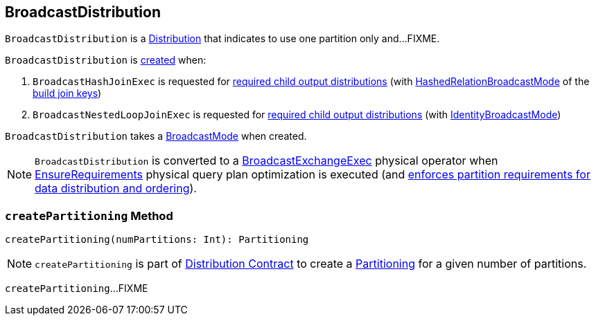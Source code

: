 == [[BroadcastDistribution]] BroadcastDistribution

[[requiredNumPartitions]]
`BroadcastDistribution` is a link:spark-sql-Distribution.adoc[Distribution] that indicates to use one partition only and...FIXME.

`BroadcastDistribution` is <<creating-instance, created>> when:

. `BroadcastHashJoinExec` is requested for link:spark-sql-SparkPlan-BroadcastHashJoinExec.adoc#requiredChildDistribution[required child output distributions] (with link:spark-sql-HashedRelationBroadcastMode.adoc[HashedRelationBroadcastMode] of the link:spark-sql-HashJoin.adoc#buildKeys[build join keys])

. `BroadcastNestedLoopJoinExec` is requested for link:spark-sql-SparkPlan-BroadcastNestedLoopJoinExec.adoc#requiredChildDistribution[required child output distributions] (with link:spark-sql-IdentityBroadcastMode.adoc[IdentityBroadcastMode])

[[creating-instance]]
[[mode]]
`BroadcastDistribution` takes a link:spark-sql-BroadcastMode.adoc[BroadcastMode] when created.

NOTE: `BroadcastDistribution` is converted to a link:spark-sql-SparkPlan-BroadcastExchangeExec.adoc[BroadcastExchangeExec] physical operator when link:spark-sql-EnsureRequirements.adoc[EnsureRequirements] physical query plan optimization is executed (and link:spark-sql-EnsureRequirements.adoc#ensureDistributionAndOrdering[enforces partition requirements for data distribution and ordering]).

=== [[createPartitioning]] `createPartitioning` Method

[source, scala]
----
createPartitioning(numPartitions: Int): Partitioning
----

NOTE: `createPartitioning` is part of link:spark-sql-Distribution.adoc#createPartitioning[Distribution Contract] to create a link:spark-sql-SparkPlan-Partitioning.adoc[Partitioning] for a given number of partitions.

`createPartitioning`...FIXME

